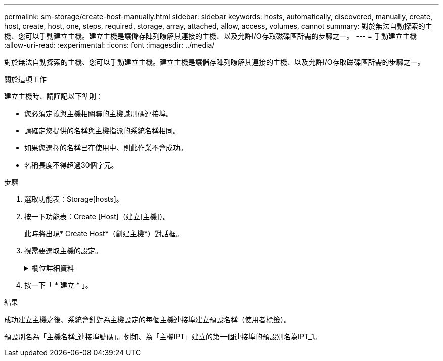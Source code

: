---
permalink: sm-storage/create-host-manually.html 
sidebar: sidebar 
keywords: hosts, automatically, discovered, manually, create, host, create, host, one, steps, required, storage, array, attached, allow, access, volumes, cannot 
summary: 對於無法自動探索的主機、您可以手動建立主機。建立主機是讓儲存陣列瞭解其連接的主機、以及允許I/O存取磁碟區所需的步驟之一。 
---
= 手動建立主機
:allow-uri-read: 
:experimental: 
:icons: font
:imagesdir: ../media/


[role="lead"]
對於無法自動探索的主機、您可以手動建立主機。建立主機是讓儲存陣列瞭解其連接的主機、以及允許I/O存取磁碟區所需的步驟之一。

.關於這項工作
建立主機時、請謹記以下準則：

* 您必須定義與主機相關聯的主機識別碼連接埠。
* 請確定您提供的名稱與主機指派的系統名稱相同。
* 如果您選擇的名稱已在使用中、則此作業不會成功。
* 名稱長度不得超過30個字元。


.步驟
. 選取功能表：Storage[hosts]。
. 按一下功能表：Create [Host]（建立[主機]）。
+
此時將出現* Create Host*（創建主機*）對話框。

. 視需要選取主機的設定。
+
.欄位詳細資料
[%collapsible]
====
[cols="2*"]
|===
| 設定 | 說明 


 a| 
名稱
 a| 
輸入新主機的名稱。



 a| 
主機作業系統類型
 a| 
從下拉式清單中選取新主機上執行的作業系統。



 a| 
主機介面類型
 a| 
*選用：*如果您的儲存陣列支援多種主機介面類型、請選取您要使用的主機介面類型。



 a| 
主機連接埠
 a| 
執行下列其中一項：

** *選擇I/O介面*
+
一般而言、主機連接埠應已登入、並可從下拉式清單中使用。您可以從清單中選取主機連接埠識別碼。

** *手動新增*
+
如果清單中未顯示主機連接埠識別碼、表示主機連接埠尚未登入。HBA公用程式或iSCSI啟動器公用程式可用來尋找主機連接埠識別碼、並將其與主機建立關聯。

+
您可以手動輸入主機連接埠識別碼、或從公用程式（一次一個）複製/貼到*主機連接埠*欄位。

+
您一次必須選取一個主機連接埠識別碼、才能將其與主機建立關聯、但您可以繼續選取與主機相關聯的識別碼數目。每個識別碼都會顯示在*主機連接埠*欄位中。如有必要、您也可以選取旁邊的* X*來移除識別碼。





 a| 
CHAP啟動器
 a| 
*選用：*如果您選取或手動輸入iSCSI IQN的主機連接埠、而且想要要求嘗試存取儲存陣列以使用Challenge Handshake驗證傳輸協定（CHAP）進行驗證的主機、請選取「* CHAP啟動器*」核取方塊。針對您選取或手動輸入的每個iSCSI主機連接埠、執行下列動作：

** 輸入在每個iSCSI主機啟動器上為CHAP驗證設定的相同CHAP密碼。如果您使用的是相互CHAP驗證（雙向驗證、可讓主機驗證自己是否為儲存陣列、以及讓儲存陣列驗證自己是否為主機）、則您也必須在初始設定或變更設定時、為儲存陣列設定CHAP機密。
** 如果不需要主機驗證、請將欄位留白。目前、System Manager唯一使用的iSCSI驗證方法是CHAP。


|===
====
. 按一下「 * 建立 * 」。


.結果
成功建立主機之後、系統會針對為主機設定的每個主機連接埠建立預設名稱（使用者標籤）。

預設別名為「主機名稱_連接埠號碼」。例如、為「主機IPT」建立的第一個連接埠的預設別名為IPT_1。
